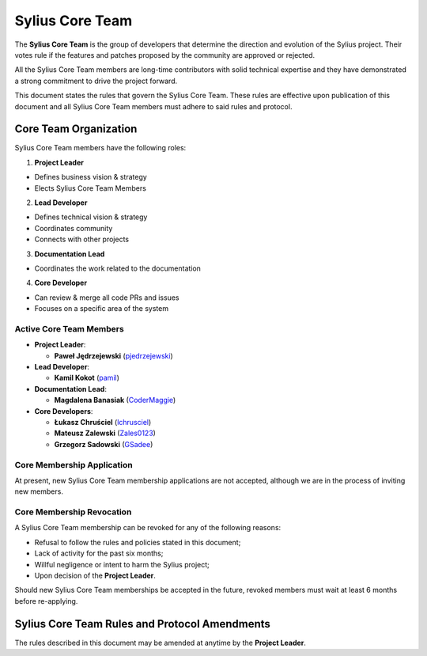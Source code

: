 Sylius Core Team
================

The **Sylius Core Team** is the group of developers that determine the
direction and evolution of the Sylius project. Their votes rule if the
features and patches proposed by the community are approved or rejected.

All the Sylius Core Team members are long-time contributors with solid technical
expertise and they have demonstrated a strong commitment to drive the project
forward.

This document states the rules that govern the Sylius Core Team. These rules
are effective upon publication of this document and all Sylius Core Team members
must adhere to said rules and protocol.

Core Team Organization
----------------------

Sylius Core Team members have the following roles:

1. **Project Leader**

* Defines business vision & strategy
* Elects Sylius Core Team Members

2. **Lead Developer**

* Defines technical vision & strategy
* Coordinates community
* Connects with other projects

3. **Documentation Lead**

* Coordinates the work related to the documentation

4. **Core Developer**

* Can review & merge all code PRs and issues
* Focuses on a specific area of the system

Active Core Team Members
~~~~~~~~~~~~~~~~~~~~~~~~

* **Project Leader**:

  * **Paweł Jędrzejewski** (`pjedrzejewski`_)

* **Lead Developer**:

  * **Kamil Kokot** (`pamil`_)

* **Documentation Lead**:

  * **Magdalena Banasiak** (`CoderMaggie`_)

* **Core Developers**:

  * **Łukasz Chruściel** (`lchrusciel`_)
  * **Mateusz Zalewski** (`Zales0123`_)
  * **Grzegorz Sadowski** (`GSadee`_)

Core Membership Application
~~~~~~~~~~~~~~~~~~~~~~~~~~~

At present, new Sylius Core Team membership applications are not accepted,
although we are in the process of inviting new members.

Core Membership Revocation
~~~~~~~~~~~~~~~~~~~~~~~~~~

A Sylius Core Team membership can be revoked for any of the following reasons:

* Refusal to follow the rules and policies stated in this document;
* Lack of activity for the past six months;
* Willful negligence or intent to harm the Sylius project;
* Upon decision of the **Project Leader**.

Should new Sylius Core Team memberships be accepted in the future, revoked
members must wait at least 6 months before re-applying.

Sylius Core Team Rules and Protocol Amendments
----------------------------------------------

The rules described in this document may be amended at anytime by the **Project Leader**.

.. _`pjedrzejewski`: https://github.com/pjedrzejewski/
.. _`pamil`: https://github.com/pamil/
.. _`CoderMaggie`: https://github.com/CoderMaggie/
.. _`lchrusciel`: https://github.com/lchrusciel/
.. _`Zales0123`: https://github.com/Zales0123/
.. _`GSadee`: https://github.com/GSadee/

